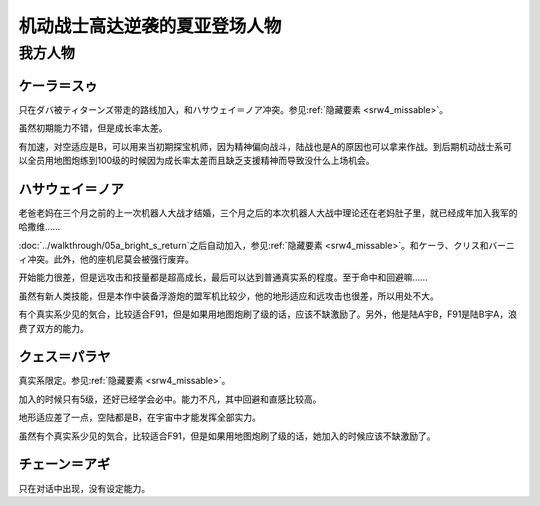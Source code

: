 .. meta::
   :description: 只在ダバ被ティターンズ带走的路线加入，和ハサウェイ＝ノア冲突。参见隐藏要素。 虽然初期能力不错，但是成长率太差。 有加速，对空适应是B，可以用来当初期探宝机师，因为精神偏向战斗，陆战也是A的原因也可以拿来作战。到后期机动战士系可以全员用地图炮练到100级的时候因为成长率太差而且缺乏支援精神而导致没什么上场机会。 老爸老

.. _srw4_pilots_ms_gundam_char_s_counterattack:


机动战士高达逆袭的夏亚登场人物
=================================

---------------
我方人物
---------------

^^^^^^^^^^^^^^^^^^^^^^^^^
ケーラ＝スゥ
^^^^^^^^^^^^^^^^^^^^^^^^^

只在ダバ被ティターンズ带走的路线加入，和ハサウェイ＝ノア冲突。参见\ :ref:`隐藏要素 <srw4_missable>`\ 。

虽然初期能力不错，但是成长率太差。

有加速，对空适应是B，可以用来当初期探宝机师，因为精神偏向战斗，陆战也是A的原因也可以拿来作战。到后期机动战士系可以全员用地图炮练到100级的时候因为成长率太差而且缺乏支援精神而导致没什么上场机会。

^^^^^^^^^^^^^^^^^^^^^^^^^^^^
ハサウェイ＝ノア
^^^^^^^^^^^^^^^^^^^^^^^^^^^^

老爸老妈在三个月之前的上一次机器人大战才结婚，三个月之后的本次机器人大战中理论还在老妈肚子里，就已经成年加入我军的哈撒维……

:doc:`../walkthrough/05a_bright_s_return`\ 之后自动加入，参见\ :ref:`隐藏要素 <srw4_missable>`\ 。和ケーラ、クリス和バーニィ冲突。此外，他的座机尼莫会被强行废弃。

开始能力很差，但是远攻击和技量都是超高成长，最后可以达到普通真实系的程度。至于命中和回避嘛……

虽然有新人类技能，但是本作中装备浮游炮的盟军机比较少，他的地形适应和远攻击也很差，所以用处不大。

有个真实系少见的気合，比较适合F91，但是如果用地图炮刷了级的话，应该不缺激励了。另外，他是陆A宇B，F91是陆B宇A，浪费了双方的能力。

^^^^^^^^^^^^^^^^^^^^^^^^^
クェス＝パラヤ
^^^^^^^^^^^^^^^^^^^^^^^^^
真实系限定。参见\ :ref:`隐藏要素 <srw4_missable>`\ 。

加入的时候只有5级，还好已经学会必中。能力不凡，其中回避和直感比较高。

地形适应差了一点，空陆都是B，在宇宙中才能发挥全部实力。

虽然有个真实系少见的気合，比较适合F91，但是如果用地图炮刷了级的话，她加入的时候应该不缺激励了。

^^^^^^^^^^^^^^^^^^^^^^^^^
チェーン＝アギ
^^^^^^^^^^^^^^^^^^^^^^^^^
只在对话中出现，没有设定能力。


